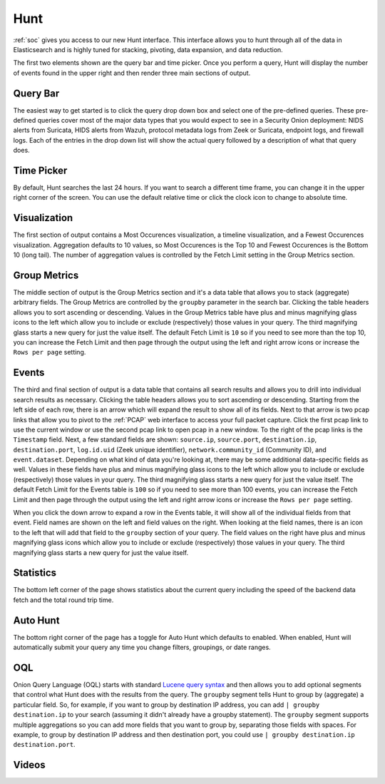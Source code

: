 .. _hunt:

Hunt
====

:ref:`soc` gives you access to our new Hunt interface. This interface allows you to hunt through all of the data in Elasticsearch and is highly tuned for stacking, pivoting, data expansion, and data reduction.

The first two elements shown are the query bar and time picker. Once you perform a query, Hunt will display the number of events found in the upper right and then render three main sections of output.

.. image:: https://user-images.githubusercontent.com/1659467/90804454-3eac7100-e2e8-11ea-9cd3-d0f5cc5640fe.png
  :target: https://user-images.githubusercontent.com/1659467/90804454-3eac7100-e2e8-11ea-9cd3-d0f5cc5640fe.png

Query Bar
---------
The easiest way to get started is to click the query drop down box and select one of the pre-defined queries. These pre-defined queries cover most of the major data types that you would expect to see in a Security Onion deployment: NIDS alerts from Suricata, HIDS alerts from Wazuh, protocol metadata logs from Zeek or Suricata, endpoint logs, and firewall logs. Each of the entries in the drop down list will show the actual query followed by a description of what that query does.

.. image:: https://user-images.githubusercontent.com/1659467/87226434-b1c5dd80-c361-11ea-8259-843aa2b8b64b.png
  :target: https://user-images.githubusercontent.com/1659467/87226434-b1c5dd80-c361-11ea-8259-843aa2b8b64b.png

Time Picker
-----------

By default, Hunt searches the last 24 hours. If you want to search a different time frame, you can change it in the upper right corner of the screen. You can use the default relative time or click the clock icon to change to absolute time.

.. image:: https://user-images.githubusercontent.com/1659467/87226453-cbffbb80-c361-11ea-82e3-8b1809171c8a.png
  :target: https://user-images.githubusercontent.com/1659467/87226453-cbffbb80-c361-11ea-82e3-8b1809171c8a.png

Visualization
-------------

The first section of output contains a Most Occurences visualization, a timeline visualization, and a Fewest Occurences visualization. Aggregation defaults to 10 values, so Most Occurences is the Top 10 and Fewest Occurences is the Bottom 10 (long tail). The number of aggregation values is controlled by the Fetch Limit setting in the Group Metrics section.

.. image:: https://user-images.githubusercontent.com/1659467/87226466-e2a61280-c361-11ea-8767-77e3b3ed13fd.png
  :target: https://user-images.githubusercontent.com/1659467/87226466-e2a61280-c361-11ea-8767-77e3b3ed13fd.png

Group Metrics
-------------

The middle section of output is the Group Metrics section and it's a data table that allows you to stack (aggregate) arbitrary fields. The Group Metrics are controlled by the ``groupby`` parameter in the search bar. Clicking the table headers allows you to sort ascending or descending. Values in the Group Metrics table have plus and minus magnifying glass icons to the left which allow you to include or exclude (respectively) those values in your query. The third magnifying glass starts a new query for just the value itself. The default Fetch Limit is ``10`` so if you need to see more than the top 10, you can increase the Fetch Limit and then page through the output using the left and right arrow icons or increase the ``Rows per page`` setting.

.. image:: https://user-images.githubusercontent.com/1659467/90804568-6c91b580-e2e8-11ea-8f7b-c83ab30c000b.png
  :target: https://user-images.githubusercontent.com/1659467/90804568-6c91b580-e2e8-11ea-8f7b-c83ab30c000b.png

Events
------

The third and final section of output is a data table that contains all search results and allows you to drill into individual search results as necessary. Clicking the table headers allows you to sort ascending or descending. Starting from the left side of each row, there is an arrow which will expand the result to show all of its fields. Next to that arrow is two pcap links that allow you to pivot to the :ref:`PCAP` web interface to access your full packet capture. Click the first pcap link to use the current window or use the second pcap link to open pcap in a new window. To the right of the pcap links is the ``Timestamp`` field. Next, a few standard fields are shown: ``source.ip``, ``source.port``, ``destination.ip``, ``destination.port``, ``log.id.uid`` (Zeek unique identifier), ``network.community_id`` (Community ID), and ``event.dataset``. Depending on what kind of data you're looking at, there may be some additional data-specific fields as well. Values in these fields have plus and minus magnifying glass icons to the left which allow you to include or exclude (respectively) those values in your query. The third magnifying glass starts a new query for just the value itself. The default Fetch Limit for the Events table is ``100`` so if you need to see more than 100 events, you can increase the Fetch Limit and then page through the output using the left and right arrow icons or increase the ``Rows per page`` setting.

.. image:: https://user-images.githubusercontent.com/1659467/90804664-8af7b100-e2e8-11ea-9750-4037c50b5b4c.png
  :target: https://user-images.githubusercontent.com/1659467/87226485-09fcdf80-c362-11ea-8f8d-e28cd112047f.png

When you click the down arrow to expand a row in the Events table, it will show all of the individual fields from that event. Field names are shown on the left and field values on the right. When looking at the field names, there is an icon to the left that will add that field to the ``groupby`` section of your query. The field values on the right have plus and minus magnifying glass icons which allow you to include or exclude (respectively) those values in your query. The third magnifying glass starts a new query for just the value itself. 

.. image:: https://user-images.githubusercontent.com/1659467/90804774-ac589d00-e2e8-11ea-82f0-d2aed9e72e6b.png
  :target: https://user-images.githubusercontent.com/1659467/90804774-ac589d00-e2e8-11ea-82f0-d2aed9e72e6b.png

Statistics
----------

The bottom left corner of the page shows statistics about the current query including the speed of the backend data fetch and the total round trip time.

.. image:: https://user-images.githubusercontent.com/1659467/87226518-37498d80-c362-11ea-9414-e18df4cddd43.png
  :target: https://user-images.githubusercontent.com/1659467/87226518-37498d80-c362-11ea-9414-e18df4cddd43.png

Auto Hunt
---------

The bottom right corner of the page has a toggle for Auto Hunt which defaults to enabled. When enabled, Hunt will automatically submit your query any time you change filters, groupings, or date ranges.

.. image:: https://user-images.githubusercontent.com/1659467/90804819-c0040380-e2e8-11ea-881c-b545d43b5939.png
  :target: https://user-images.githubusercontent.com/1659467/90804819-c0040380-e2e8-11ea-881c-b545d43b5939.png

OQL
---

Onion Query Language (OQL) starts with standard `Lucene query syntax <https://lucene.apache.org/core/2_9_4/queryparsersyntax.html>`_ and then allows you to add optional segments that control what Hunt does with the results from the query. The ``groupby`` segment tells Hunt to group by (aggregate) a particular field. So, for example, if you want to group by destination IP address, you can add ``| groupby destination.ip`` to your search (assuming it didn't already have a groupby statement). The ``groupby`` segment supports multiple aggregations so you can add more fields that you want to group by, separating those fields with spaces. For example, to group by destination IP address and then destination port, you could use ``| groupby destination.ip destination.port``.

Videos
------

.. seealso::

  To see Hunt in action, check out these Youtube videos:
  
  https://www.youtube.com/watch?v=TZ96aBEVhFU
  
  https://www.youtube.com/watch?v=0bwwZyedqdA

  https://www.youtube.com/watch?v=Y-nZInToH8s

  https://www.youtube.com/watch?v=Is2shLAOyJs
